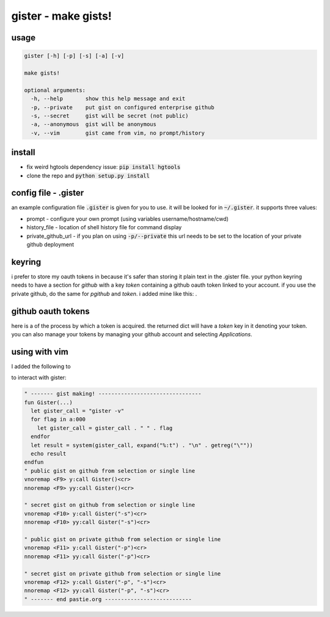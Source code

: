 ====================
gister - make gists!
====================



usage
=====

.. code:: console

    gister [-h] [-p] [-s] [-a] [-v]

    make gists!

    optional arguments:
      -h, --help       show this help message and exit
      -p, --private    put gist on configured enterprise github
      -s, --secret     gist will be secret (not public)
      -a, --anonymous  gist will be anonymous
      -v, --vim        gist came from vim, no prompt/history


install
=======
* fix weird hgtools dependency issue: :code:`pip install hgtools`

* clone the repo and :code:`python setup.py install`

config file - .gister
=====================
an example configuration file :code:`.gister` is given for you to use.
it will be looked for in :code:`~/.gister`. it supports three values:

* prompt - configure your own prompt (using variables
  username/hostname/cwd)
* history_file - location of shell history file for command display
* private\_github\_url - if you plan on using :code:`-p/--private`
  this url needs to be set to the location of your private github
  deployment

keyring
=======
i prefer to store my oauth tokens in
because it's safer than
storing it plain text in the .gister file. your python keyring needs
to have a section for *github* with a key *token* containing a github
oauth token linked to your account. if you use the private github, do the
same for *pgithub* and *token*. i added mine like this:
.


github oauth tokens
===================
here is a of the process by
which a token is acquired. the returned dict will have a *token* key
in it denoting your token. you can also manage your tokens by managing
your github account and selecting *Applications*.


using with vim
==============
I added the following to

to interact with gister:

.. code:: vim

    " ------- gist making! --------------------------------
    fun Gister(...)
      let gister_call = "gister -v"
      for flag in a:000
        let gister_call = gister_call . " " . flag
      endfor
      let result = system(gister_call, expand("%:t") . "\n" . getreg("\""))
      echo result
    endfun
    " public gist on github from selection or single line
    vnoremap <F9> y:call Gister()<cr>
    nnoremap <F9> yy:call Gister()<cr>

    " secret gist on github from selection or single line
    vnoremap <F10> y:call Gister("-s")<cr>
    nnoremap <F10> yy:call Gister("-s")<cr>

    " public gist on private github from selection or single line
    vnoremap <F11> y:call Gister("-p")<cr>
    nnoremap <F11> yy:call Gister("-p")<cr>

    " secret gist on private github from selection or single line
    vnoremap <F12> y:call Gister("-p", "-s")<cr>
    nnoremap <F12> yy:call Gister("-p", "-s")<cr>
    " ------- end pastie.org ---------------------------
